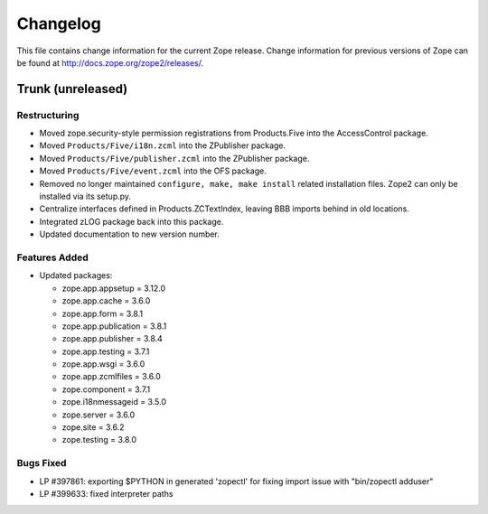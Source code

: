 Changelog
=========

This file contains change information for the current Zope release.
Change information for previous versions of Zope can be found at
http://docs.zope.org/zope2/releases/.

Trunk (unreleased)
------------------

Restructuring
+++++++++++++

- Moved zope.security-style permission registrations from Products.Five into
  the AccessControl package.

- Moved ``Products/Five/i18n.zcml`` into the ZPublisher package.

- Moved ``Products/Five/publisher.zcml`` into the ZPublisher package.

- Moved ``Products/Five/event.zcml`` into the OFS package.

- Removed no longer maintained ``configure, make, make install`` related
  installation files. Zope2 can only be installed via its setup.py.

- Centralize interfaces defined in Products.ZCTextIndex, leaving BBB
  imports behind in old locations.

- Integrated zLOG package back into this package.

- Updated documentation to new version number.

Features Added
++++++++++++++

- Updated packages:

  - zope.app.appsetup = 3.12.0
  - zope.app.cache = 3.6.0
  - zope.app.form = 3.8.1
  - zope.app.publication = 3.8.1
  - zope.app.publisher = 3.8.4
  - zope.app.testing = 3.7.1
  - zope.app.wsgi = 3.6.0
  - zope.app.zcmlfiles = 3.6.0
  - zope.component = 3.7.1
  - zope.i18nmessageid = 3.5.0
  - zope.server = 3.6.0
  - zope.site = 3.6.2
  - zope.testing = 3.8.0

Bugs Fixed
++++++++++

- LP #397861: exporting $PYTHON in generated 'zopectl' for fixing import issue
  with "bin/zopectl adduser"

- LP #399633: fixed interpreter paths
